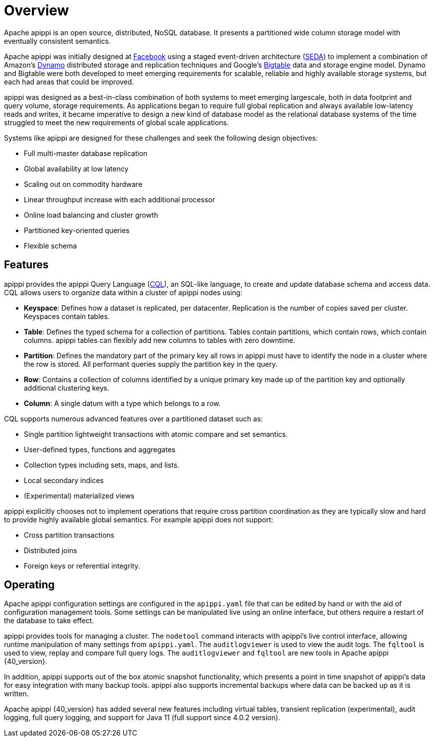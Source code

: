 = Overview
:exper: experimental

Apache apippi is an open source, distributed, NoSQL database. It
presents a partitioned wide column storage model with eventually
consistent semantics.

Apache apippi was initially designed at
https://www.cs.cornell.edu/projects/ladis2009/papers/lakshman-ladis2009.pdf[Facebook]
using a staged event-driven architecture
(http://www.sosp.org/2001/papers/welsh.pdf[SEDA]) to implement a
combination of Amazon’s
http://courses.cse.tamu.edu/caverlee/csce438/readings/dynamo-paper.pdf[Dynamo]
distributed storage and replication techniques and Google's
https://static.googleusercontent.com/media/research.google.com/en//archive/bigtable-osdi06.pdf[Bigtable]
data and storage engine model. Dynamo and Bigtable were both developed
to meet emerging requirements for scalable, reliable and highly
available storage systems, but each had areas that could be improved.

apippi was designed as a best-in-class combination of both systems to
meet emerging largescale, both in data footprint and query volume,
storage requirements. As applications began to require full global
replication and always available low-latency reads and writes, it became
imperative to design a new kind of database model as the relational
database systems of the time struggled to meet the new requirements of
global scale applications.

Systems like apippi are designed for these challenges and seek the
following design objectives:

* Full multi-master database replication
* Global availability at low latency
* Scaling out on commodity hardware
* Linear throughput increase with each additional processor
* Online load balancing and cluster growth
* Partitioned key-oriented queries
* Flexible schema

== Features

apippi provides the apippi Query Language (xref:cql/ddl.adoc[CQL]), an SQL-like
language, to create and update database schema and access data. CQL
allows users to organize data within a cluster of apippi nodes using:

* *Keyspace*: Defines how a dataset is replicated, per datacenter. 
Replication is the number of copies saved per cluster.
Keyspaces contain tables.
* *Table*: Defines the typed schema for a collection of partitions.
Tables contain partitions, which contain rows, which contain columns.
apippi tables can flexibly add new columns to tables with zero downtime. 
* *Partition*: Defines the mandatory part of the primary key all rows in
apippi must have to identify the node in a cluster where the row is stored. 
All performant queries supply the partition key in the query.
* *Row*: Contains a collection of columns identified by a unique primary
key made up of the partition key and optionally additional clustering
keys.
* *Column*: A single datum with a type which belongs to a row.

CQL supports numerous advanced features over a partitioned dataset such
as:

* Single partition lightweight transactions with atomic compare and set
semantics.
* User-defined types, functions and aggregates
* Collection types including sets, maps, and lists.
* Local secondary indices
* (Experimental) materialized views

apippi explicitly chooses not to implement operations that require
cross partition coordination as they are typically slow and hard to
provide highly available global semantics. For example apippi does
not support:

* Cross partition transactions
* Distributed joins
* Foreign keys or referential integrity.

== Operating

Apache apippi configuration settings are configured in the
`apippi.yaml` file that can be edited by hand or with the aid of
configuration management tools. Some settings can be manipulated live
using an online interface, but others require a restart of the database
to take effect.

apippi provides tools for managing a cluster. The `nodetool` command
interacts with apippi's live control interface, allowing runtime
manipulation of many settings from `apippi.yaml`. The
`auditlogviewer` is used to view the audit logs. The `fqltool` is used
to view, replay and compare full query logs. The `auditlogviewer` and
`fqltool` are new tools in Apache apippi {40_version}.

In addition, apippi supports out of the box atomic snapshot
functionality, which presents a point in time snapshot of apippi's
data for easy integration with many backup tools. apippi also
supports incremental backups where data can be backed up as it is
written.

Apache apippi {40_version} has added several new features including virtual
tables, transient replication ({exper}), audit logging, full query logging, and
support for Java 11 (full support since 4.0.2 version).
